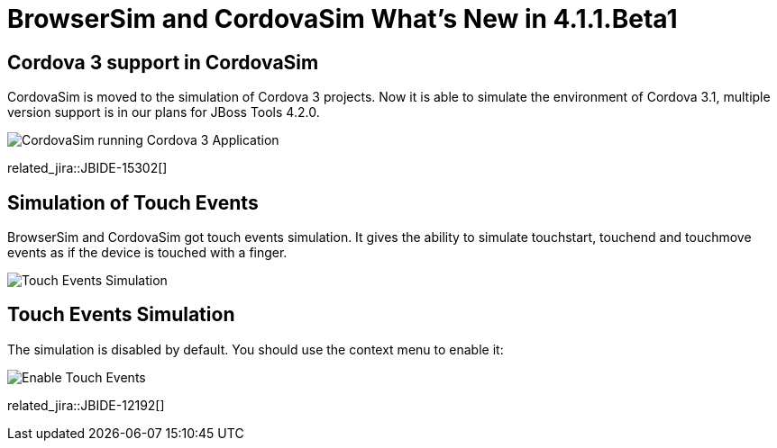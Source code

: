= BrowserSim and CordovaSim What's New in 4.1.1.Beta1
:page-layout: whatsnew
:page-component_id: browsersim
:page-component_version: 4.1.1.Beta1
:page-product_id: jbt_core 
:page-product_version: 4.1.1.Beta1

== Cordova 3 support in CordovaSim

CordovaSim is moved to the simulation of Cordova 3 projects. Now it is able to simulate the environment of Cordova 3.1, multiple version support is in our plans for JBoss Tools 4.2.0.

image::images/4.1.1.Beta1/cordovasim-cordova-3.png[CordovaSim running Cordova 3 Application]

related_jira::JBIDE-15302[]

== Simulation of Touch Events

BrowserSim and CordovaSim got touch events simulation. It gives the ability to simulate touchstart, touchend and touchmove events as if the device is touched with a finger.

image::images/4.1.1.Beta1/touch-example.png[Touch Events Simulation]

== Touch Events Simulation

The simulation is disabled by default. You should use the context menu to enable it:

image::images/4.1.1.Beta1/touch-menu.png[Enable Touch Events]

related_jira::JBIDE-12192[]